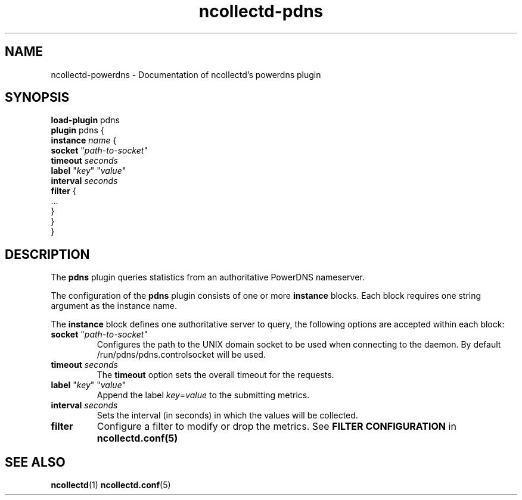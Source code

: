 .\" SPDX-License-Identifier: GPL-2.0-only
.TH ncollectd-pdns 5 "@NCOLLECTD_DATE@" "@NCOLLECTD_VERSION@" "ncollectd pdns man page"
.SH NAME
ncollectd-powerdns \- Documentation of ncollectd's powerdns plugin
.SH SYNOPSIS
\fBload-plugin\fP pdns
.br
\fBplugin\fP pdns {
    \fBinstance\fP \fIname\fP {
        \fBsocket\fP "\fIpath-to-socket\fP"
        \fBtimeout\fP \fIseconds\fP
        \fBlabel\fP "\fIkey\fP" "\fIvalue\fP"
        \fBinterval\fP \fIseconds\fP
        \fBfilter\fP {
            ...
        }
    }
.br
}
.SH DESCRIPTION
The \fBpdns\fP plugin queries statistics from an authoritative PowerDNS nameserver.

The configuration of the \fBpdns\fP plugin consists of one or more \fBinstance\fP
blocks. Each block requires one string argument as the instance name.
.PP
The \fBinstance\fP block defines one authoritative server to query, the following options
are accepted within each block:
.PP
.TP
\fBsocket\fP "\fIpath-to-socket\fP"
Configures the path to the UNIX domain socket to be used when connecting to the
daemon. By default \f(CW/run/pdns/pdns.controlsocket\fP will be used.
.TP
\fBtimeout\fP \fIseconds\fP
The \fBtimeout\fP option sets the overall timeout for the requests.
.TP
\fBlabel\fP "\fIkey\fP" "\fIvalue\fP"
 Append the label \fIkey\fP=\fIvalue\fP to the submitting metrics.
.TP
\fBinterval\fP \fIseconds\fP
Sets the interval (in seconds) in which the values will be collected.
.TP
\fBfilter\fP
Configure a filter to modify or drop the metrics. See \fBFILTER CONFIGURATION\fP in
.BR ncollectd.conf(5)
.SH "SEE ALSO"
.BR ncollectd (1)
.BR ncollectd.conf (5)
